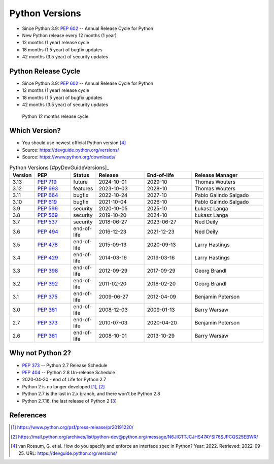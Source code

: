 Python Versions
===============
* Since Python 3.9: :pep:`602` -- Annual Release Cycle for Python
* New Python release every 12 months (1 year)
* 12 months (1 year) release cycle
* 18 months (1.5 year) of bugfix updates
* 42 months (3.5 year) of security updates


Python Release Cycle
--------------------
* Since Python 3.9: :pep:`602` -- Annual Release Cycle for Python
* 12 months (1 year) release cycle
* 18 months (1.5 year) of bugfix updates
* 42 months (3.5 year) of security updates

.. figure:: img/pep602-release-calendar.png

    Python 12 months release cycle.


Which Version?
--------------
* You should use newest official Python version [#pyDevVersions]_
* Source: https://devguide.python.org/versions/
* Source: https://www.python.org/downloads/

.. csv-table:: Python Versions [#pyDevGuideVersions]_
    :header: "Version", "PEP", "Status", "Release", "End-of-life", "Release Manager"
    :widths: 5, 15, 10, 20, 20, 30

    "3.13", ":pep:`719`", "future",      "2024-10-01", "2029-10",    "Thomas Wouters"
    "3.12", ":pep:`693`", "features",    "2023-10-03", "2028-10",    "Thomas Wouters"
    "3.11", ":pep:`664`", "bugfix",      "2022-10-24", "2027-10",    "Pablo Galindo Salgado"
    "3.10", ":pep:`619`", "bugfix",      "2021-10-04", "2026-10",    "Pablo Galindo Salgado"
    "3.9",  ":pep:`596`", "security",    "2020-10-05", "2025-10",    "Łukasz Langa"
    "3.8",  ":pep:`569`", "security",    "2019-10-20", "2024-10",    "Łukasz Langa"
    "3.7",  ":pep:`537`", "security",    "2018-06-27", "2023-06-27", "Ned Deily"
    "3.6",  ":pep:`494`", "end-of-life", "2016-12-23", "2021-12-23", "Ned Deily"
    "3.5",  ":pep:`478`", "end-of-life", "2015-09-13", "2020-09-13", "Larry Hastings"
    "3.4",  ":pep:`429`", "end-of-life", "2014-03-16", "2019-03-16", "Larry Hastings"
    "3.3",  ":pep:`398`", "end-of-life", "2012-09-29", "2017-09-29", "Georg Brandl"
    "3.2",  ":pep:`392`", "end-of-life", "2011-02-20", "2016-02-20", "Georg Brandl"
    "3.1",  ":pep:`375`", "end-of-life", "2009-06-27", "2012-04-09", "Benjamin Peterson"
    "3.0",  ":pep:`361`", "end-of-life", "2008-12-03", "2009-01-13", "Barry Warsaw"
    "2.7",  ":pep:`373`", "end-of-life", "2010-07-03", "2020-04-20", "Benjamin Peterson"
    "2.6",  ":pep:`361`", "end-of-life", "2008-10-01", "2013-10-29", "Barry Warsaw"

.. glossary::

    features
        new features, bugfixes, and security fixes are accepted.

    prerelease
        feature fixes, bugfixes, and security fixes are accepted for the
        upcoming feature release.

    bugfix
        bugfixes and security fixes are accepted, new binaries are still
        released. (Also called maintenance mode or stable release)

    security
        only security fixes are accepted and no more binaries are released,
        but new source-only versions can be released

    end-of-life
        release cycle is frozen; no further changes can be pushed to it.


Why not Python 2?
-----------------
* :pep:`373` -- Python 2.7 Release Schedule
* :pep:`404` -- Python 2.8 Un-release Schedule
* 2020-04-20 - end of Life for Python 2.7
* Python 2 is no longer developed [#py2discontinuation1]_, [#py2discontinuation2]_
* Python 2.7 is the last in 2.x branch, and there won't be Python 2.8
* Python 2.7.18, the last release of Python 2 [`3 <https://pythoninsider.blogspot.com/2020/04/python-2718-last-release-of-python-2.html>`_]


References
----------
.. [#py2discontinuation1] https://www.python.org/psf/press-release/pr20191220/
.. [#py2discontinuation2] https://mail.python.org/archives/list/python-dev@python.org/message/N6JIGTTJCJHS47AYSI76SJPCQS25EBWR/
.. [#pyDevVersions] van Rossum, G. et al. How do you specify and enforce an interface spec in Python? Year: 2022. Retrieved: 2022-09-25. URL: https://devguide.python.org/versions/
